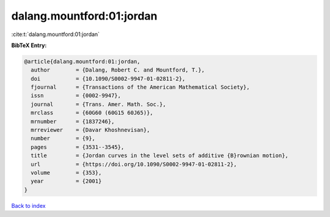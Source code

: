 dalang.mountford:01:jordan
==========================

:cite:t:`dalang.mountford:01:jordan`

**BibTeX Entry:**

.. code-block:: bibtex

   @article{dalang.mountford:01:jordan,
     author        = {Dalang, Robert C. and Mountford, T.},
     doi           = {10.1090/S0002-9947-01-02811-2},
     fjournal      = {Transactions of the American Mathematical Society},
     issn          = {0002-9947},
     journal       = {Trans. Amer. Math. Soc.},
     mrclass       = {60G60 (60G15 60J65)},
     mrnumber      = {1837246},
     mrreviewer    = {Davar Khoshnevisan},
     number        = {9},
     pages         = {3531--3545},
     title         = {Jordan curves in the level sets of additive {B}rownian motion},
     url           = {https://doi.org/10.1090/S0002-9947-01-02811-2},
     volume        = {353},
     year          = {2001}
   }

`Back to index <../By-Cite-Keys.html>`_
